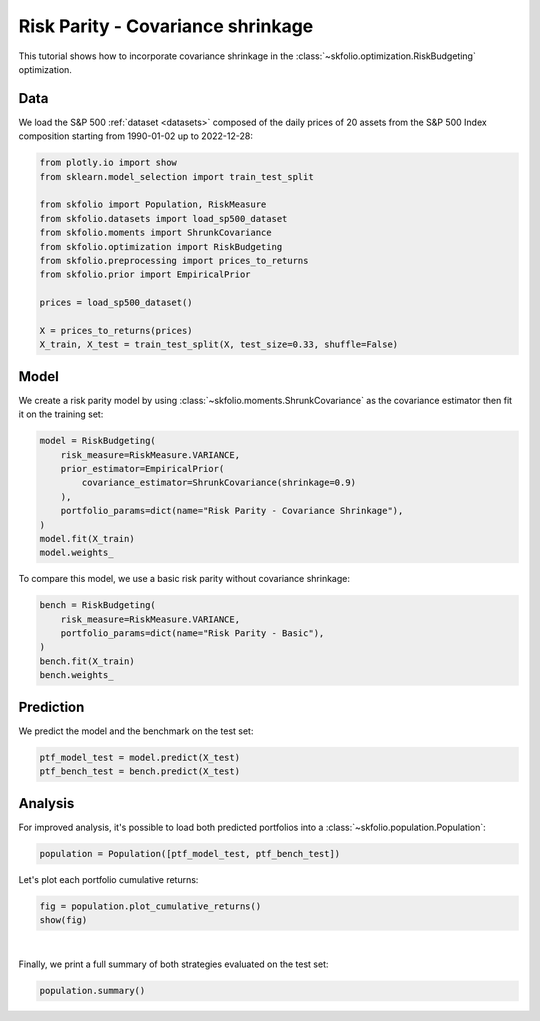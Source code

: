 
.. DO NOT EDIT.
.. THIS FILE WAS AUTOMATICALLY GENERATED BY SPHINX-GALLERY.
.. TO MAKE CHANGES, EDIT THE SOURCE PYTHON FILE:
.. "auto_examples/2_risk_budgeting/plot_3_risk_parity_ledoit_wolf.py"
.. LINE NUMBERS ARE GIVEN BELOW.

.. only:: html

    .. note::
        :class: sphx-glr-download-link-note

        :ref:`Go to the end <sphx_glr_download_auto_examples_2_risk_budgeting_plot_3_risk_parity_ledoit_wolf.py>`
        to download the full example code or to run this example in your browser via Binder

.. rst-class:: sphx-glr-example-title

.. _sphx_glr_auto_examples_2_risk_budgeting_plot_3_risk_parity_ledoit_wolf.py:


==================================
Risk Parity - Covariance shrinkage
==================================

This tutorial shows how to incorporate covariance shrinkage in the
:class:`~skfolio.optimization.RiskBudgeting` optimization.

.. GENERATED FROM PYTHON SOURCE LINES 11-15

Data
====
We load the S&P 500 :ref:`dataset <datasets>` composed of the daily prices of 20
assets from the S&P 500 Index composition starting from 1990-01-02 up to 2022-12-28:

.. GENERATED FROM PYTHON SOURCE LINES 15-31

.. code-block:: Python


    from plotly.io import show
    from sklearn.model_selection import train_test_split

    from skfolio import Population, RiskMeasure
    from skfolio.datasets import load_sp500_dataset
    from skfolio.moments import ShrunkCovariance
    from skfolio.optimization import RiskBudgeting
    from skfolio.preprocessing import prices_to_returns
    from skfolio.prior import EmpiricalPrior

    prices = load_sp500_dataset()

    X = prices_to_returns(prices)
    X_train, X_test = train_test_split(X, test_size=0.33, shuffle=False)








.. GENERATED FROM PYTHON SOURCE LINES 32-36

Model
=====
We create a risk parity model by using :class:`~skfolio.moments.ShrunkCovariance` as
the covariance estimator then fit it on the training set:

.. GENERATED FROM PYTHON SOURCE LINES 36-46

.. code-block:: Python

    model = RiskBudgeting(
        risk_measure=RiskMeasure.VARIANCE,
        prior_estimator=EmpiricalPrior(
            covariance_estimator=ShrunkCovariance(shrinkage=0.9)
        ),
        portfolio_params=dict(name="Risk Parity - Covariance Shrinkage"),
    )
    model.fit(X_train)
    model.weights_





.. rst-class:: sphx-glr-script-out

 .. code-block:: none


    array([0.04774369, 0.04370262, 0.04503192, 0.04647661, 0.05284765,
           0.04907272, 0.04852997, 0.05374008, 0.04539423, 0.05360779,
           0.05178561, 0.05137849, 0.04927095, 0.05375844, 0.05112862,
           0.0541766 , 0.04755055, 0.04988132, 0.05199178, 0.05293035])



.. GENERATED FROM PYTHON SOURCE LINES 47-48

To compare this model, we use a basic risk parity without covariance shrinkage:

.. GENERATED FROM PYTHON SOURCE LINES 48-56

.. code-block:: Python

    bench = RiskBudgeting(
        risk_measure=RiskMeasure.VARIANCE,
        portfolio_params=dict(name="Risk Parity - Basic"),
    )
    bench.fit(X_train)
    bench.weights_






.. rst-class:: sphx-glr-script-out

 .. code-block:: none


    array([0.0413538 , 0.03210798, 0.03372651, 0.03785032, 0.06105326,
           0.04432829, 0.04252121, 0.06593503, 0.03451835, 0.06469404,
           0.0541895 , 0.05209546, 0.04535287, 0.06568125, 0.05103901,
           0.06894629, 0.04046571, 0.04667685, 0.05627134, 0.06119293])



.. GENERATED FROM PYTHON SOURCE LINES 57-60

Prediction
==========
We predict the model and the benchmark on the test set:

.. GENERATED FROM PYTHON SOURCE LINES 60-64

.. code-block:: Python

    ptf_model_test = model.predict(X_test)
    ptf_bench_test = bench.predict(X_test)









.. GENERATED FROM PYTHON SOURCE LINES 65-69

Analysis
========
For improved analysis, it's possible to load both predicted portfolios into a
:class:`~skfolio.population.Population`:

.. GENERATED FROM PYTHON SOURCE LINES 69-71

.. code-block:: Python

    population = Population([ptf_model_test, ptf_bench_test])








.. GENERATED FROM PYTHON SOURCE LINES 72-73

Let's plot each portfolio cumulative returns:

.. GENERATED FROM PYTHON SOURCE LINES 73-76

.. code-block:: Python

    fig = population.plot_cumulative_returns()
    show(fig)




.. raw:: html
    :file: images/sphx_glr_plot_3_risk_parity_ledoit_wolf_001.html





.. GENERATED FROM PYTHON SOURCE LINES 77-80

|

Finally, we print a full summary of both strategies evaluated on the test set:

.. GENERATED FROM PYTHON SOURCE LINES 80-81

.. code-block:: Python

    population.summary()





.. raw:: html

    <div class="output_subarea output_html rendered_html output_result">
    <div>
    <style scoped>
        .dataframe tbody tr th:only-of-type {
            vertical-align: middle;
        }

        .dataframe tbody tr th {
            vertical-align: top;
        }

        .dataframe thead th {
            text-align: right;
        }
    </style>
    <table border="1" class="dataframe">
      <thead>
        <tr style="text-align: right;">
          <th></th>
          <th>Risk Parity - Covariance Shrinkage</th>
          <th>Risk Parity - Basic</th>
        </tr>
      </thead>
      <tbody>
        <tr>
          <th>Mean</th>
          <td>0.068%</td>
          <td>0.065%</td>
        </tr>
        <tr>
          <th>Annualized Mean</th>
          <td>17.24%</td>
          <td>16.60%</td>
        </tr>
        <tr>
          <th>Variance</th>
          <td>0.011%</td>
          <td>0.010%</td>
        </tr>
        <tr>
          <th>Annualized Variance</th>
          <td>2.88%</td>
          <td>2.66%</td>
        </tr>
        <tr>
          <th>Semi-Variance</th>
          <td>0.0058%</td>
          <td>0.0054%</td>
        </tr>
        <tr>
          <th>Annualized Semi-Variance</th>
          <td>1.48%</td>
          <td>1.37%</td>
        </tr>
        <tr>
          <th>Standard Deviation</th>
          <td>1.06%</td>
          <td>1.02%</td>
        </tr>
        <tr>
          <th>Annualized Standard Deviation</th>
          <td>16.96%</td>
          <td>16.32%</td>
        </tr>
        <tr>
          <th>Semi-Deviation</th>
          <td>0.76%</td>
          <td>0.73%</td>
        </tr>
        <tr>
          <th>Annualized Semi-Deviation</th>
          <td>12.19%</td>
          <td>11.73%</td>
        </tr>
        <tr>
          <th>Mean Absolute Deviation</th>
          <td>0.69%</td>
          <td>0.66%</td>
        </tr>
        <tr>
          <th>CVaR at 95%</th>
          <td>2.46%</td>
          <td>2.37%</td>
        </tr>
        <tr>
          <th>EVaR at 95%</th>
          <td>5.37%</td>
          <td>5.23%</td>
        </tr>
        <tr>
          <th>Worst Realization</th>
          <td>10.66%</td>
          <td>10.34%</td>
        </tr>
        <tr>
          <th>CDaR at 95%</th>
          <td>13.02%</td>
          <td>12.39%</td>
        </tr>
        <tr>
          <th>MAX Drawdown</th>
          <td>34.58%</td>
          <td>34.30%</td>
        </tr>
        <tr>
          <th>Average Drawdown</th>
          <td>2.58%</td>
          <td>2.40%</td>
        </tr>
        <tr>
          <th>EDaR at 95%</th>
          <td>20.30%</td>
          <td>19.86%</td>
        </tr>
        <tr>
          <th>First Lower Partial Moment</th>
          <td>0.35%</td>
          <td>0.33%</td>
        </tr>
        <tr>
          <th>Ulcer Index</th>
          <td>0.043</td>
          <td>0.041</td>
        </tr>
        <tr>
          <th>Gini Mean Difference</th>
          <td>1.04%</td>
          <td>1.00%</td>
        </tr>
        <tr>
          <th>Value at Risk at 95%</th>
          <td>1.51%</td>
          <td>1.46%</td>
        </tr>
        <tr>
          <th>Drawdown at Risk at 95%</th>
          <td>9.30%</td>
          <td>8.97%</td>
        </tr>
        <tr>
          <th>Entropic Risk Measure at 95%</th>
          <td>3.00</td>
          <td>3.00</td>
        </tr>
        <tr>
          <th>Fourth Central Moment</th>
          <td>0.000025%</td>
          <td>0.000023%</td>
        </tr>
        <tr>
          <th>Fourth Lower Partial Moment</th>
          <td>0.000012%</td>
          <td>0.000011%</td>
        </tr>
        <tr>
          <th>Skew</th>
          <td>-0.037</td>
          <td>-0.057</td>
        </tr>
        <tr>
          <th>Kurtosis</th>
          <td>19.97</td>
          <td>20.66</td>
        </tr>
        <tr>
          <th>Sharpe Ratio</th>
          <td>0.064</td>
          <td>0.064</td>
        </tr>
        <tr>
          <th>Annualized Sharpe Ratio</th>
          <td>1.02</td>
          <td>1.02</td>
        </tr>
        <tr>
          <th>Sortino Ratio</th>
          <td>0.089</td>
          <td>0.089</td>
        </tr>
        <tr>
          <th>Annualized Sortino Ratio</th>
          <td>1.42</td>
          <td>1.42</td>
        </tr>
        <tr>
          <th>Mean Absolute Deviation Ratio</th>
          <td>0.097</td>
          <td>0.098</td>
        </tr>
        <tr>
          <th>First Lower Partial Moment Ratio</th>
          <td>0.19</td>
          <td>0.20</td>
        </tr>
        <tr>
          <th>Value at Risk Ratio at 95%</th>
          <td>0.045</td>
          <td>0.045</td>
        </tr>
        <tr>
          <th>CVaR Ratio at 95%</th>
          <td>0.027</td>
          <td>0.027</td>
        </tr>
        <tr>
          <th>Entropic Risk Measure Ratio at 95%</th>
          <td>0.00023</td>
          <td>0.00022</td>
        </tr>
        <tr>
          <th>EVaR Ratio at 95%</th>
          <td>0.013</td>
          <td>0.012</td>
        </tr>
        <tr>
          <th>Worst Realization Ratio</th>
          <td>0.0063</td>
          <td>0.0063</td>
        </tr>
        <tr>
          <th>Drawdown at Risk Ratio at 95%</th>
          <td>0.0073</td>
          <td>0.0073</td>
        </tr>
        <tr>
          <th>CDaR Ratio at 95%</th>
          <td>0.0052</td>
          <td>0.0053</td>
        </tr>
        <tr>
          <th>Calmar Ratio</th>
          <td>0.0020</td>
          <td>0.0019</td>
        </tr>
        <tr>
          <th>Average Drawdown Ratio</th>
          <td>0.026</td>
          <td>0.027</td>
        </tr>
        <tr>
          <th>EDaR Ratio at 95%</th>
          <td>0.0033</td>
          <td>0.0033</td>
        </tr>
        <tr>
          <th>Ulcer Index Ratio</th>
          <td>0.016</td>
          <td>0.016</td>
        </tr>
        <tr>
          <th>Gini Mean Difference Ratio</th>
          <td>0.065</td>
          <td>0.065</td>
        </tr>
        <tr>
          <th>Assets number</th>
          <td>20</td>
          <td>20</td>
        </tr>
      </tbody>
    </table>
    </div>
    </div>
    <br />
    <br />


.. rst-class:: sphx-glr-timing

   **Total running time of the script:** (0 minutes 1.173 seconds)


.. _sphx_glr_download_auto_examples_2_risk_budgeting_plot_3_risk_parity_ledoit_wolf.py:

.. only:: html

  .. container:: sphx-glr-footer sphx-glr-footer-example

    .. container:: binder-badge

      .. image:: images/binder_badge_logo.svg
        :target: https://mybinder.org/v2/gh/skfolio/skfolio/gh-pages?urlpath=lab/tree/notebooks/auto_examples/2_risk_budgeting/plot_3_risk_parity_ledoit_wolf.ipynb
        :alt: Launch binder
        :width: 150 px

    .. container:: sphx-glr-download sphx-glr-download-jupyter

      :download:`Download Jupyter notebook: plot_3_risk_parity_ledoit_wolf.ipynb <plot_3_risk_parity_ledoit_wolf.ipynb>`

    .. container:: sphx-glr-download sphx-glr-download-python

      :download:`Download Python source code: plot_3_risk_parity_ledoit_wolf.py <plot_3_risk_parity_ledoit_wolf.py>`


.. only:: html

 .. rst-class:: sphx-glr-signature

    `Gallery generated by Sphinx-Gallery <https://sphinx-gallery.github.io>`_
